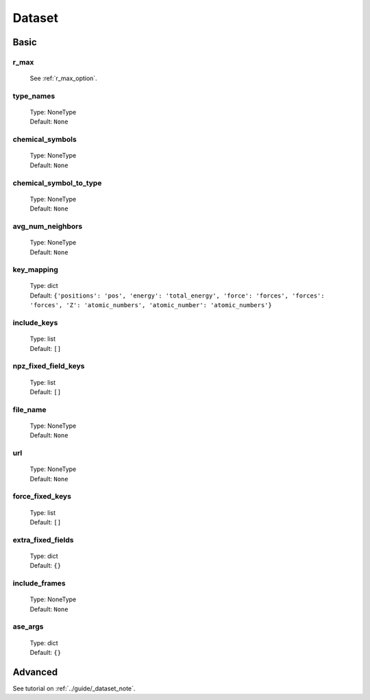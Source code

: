 Dataset
=======

Basic
-----

r_max
^^^^^
    See :ref:`r_max_option`.

type_names
^^^^^^^^^^
    | Type: NoneType
    | Default: ``None``

chemical_symbols
^^^^^^^^^^^^^^^^
    | Type: NoneType
    | Default: ``None``

chemical_symbol_to_type
^^^^^^^^^^^^^^^^^^^^^^^
    | Type: NoneType
    | Default: ``None``

avg_num_neighbors
^^^^^^^^^^^^^^^^^
    | Type: NoneType
    | Default: ``None``

key_mapping
^^^^^^^^^^^
    | Type: dict
    | Default: ``{'positions': 'pos', 'energy': 'total_energy', 'force': 'forces', 'forces': 'forces', 'Z': 'atomic_numbers', 'atomic_number': 'atomic_numbers'}``

include_keys
^^^^^^^^
    | Type: list
    | Default: ``[]``

npz_fixed_field_keys
^^^^^^^^^^^^^^^^^^^^
    | Type: list
    | Default: ``[]``

file_name
^^^^^^^^^
    | Type: NoneType
    | Default: ``None``

url
^^^
    | Type: NoneType
    | Default: ``None``

force_fixed_keys
^^^^^^^^^^^^^^^^
    | Type: list
    | Default: ``[]``

extra_fixed_fields
^^^^^^^^^^^^^^^^^^
    | Type: dict
    | Default: ``{}``

include_frames
^^^^^^^^^^^^^^
    | Type: NoneType
    | Default: ``None``

ase_args
^^^^^^^^
    | Type: dict
    | Default: ``{}``

Advanced
--------
See tutorial on :ref:`../guide/_dataset_note`.

